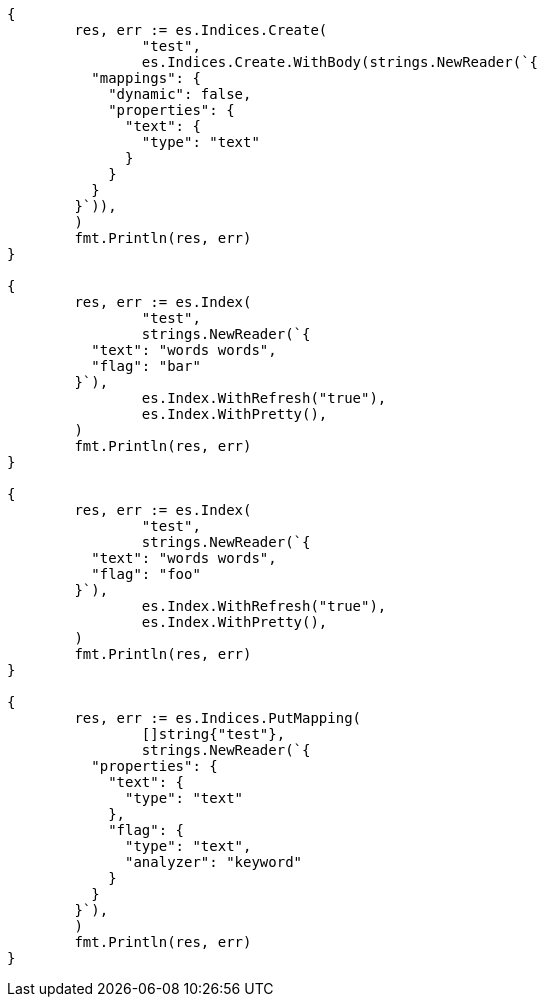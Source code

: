 // Generated from docs-update-by-query_2fe28d9a91b3081a9ec4601af8fb7b1c_test.go
//
[source, go]
----
{
	res, err := es.Indices.Create(
		"test",
		es.Indices.Create.WithBody(strings.NewReader(`{
	  "mappings": {
	    "dynamic": false,
	    "properties": {
	      "text": {
	        "type": "text"
	      }
	    }
	  }
	}`)),
	)
	fmt.Println(res, err)
}

{
	res, err := es.Index(
		"test",
		strings.NewReader(`{
	  "text": "words words",
	  "flag": "bar"
	}`),
		es.Index.WithRefresh("true"),
		es.Index.WithPretty(),
	)
	fmt.Println(res, err)
}

{
	res, err := es.Index(
		"test",
		strings.NewReader(`{
	  "text": "words words",
	  "flag": "foo"
	}`),
		es.Index.WithRefresh("true"),
		es.Index.WithPretty(),
	)
	fmt.Println(res, err)
}

{
	res, err := es.Indices.PutMapping(
		[]string{"test"},
		strings.NewReader(`{
	  "properties": {
	    "text": {
	      "type": "text"
	    },
	    "flag": {
	      "type": "text",
	      "analyzer": "keyword"
	    }
	  }
	}`),
	)
	fmt.Println(res, err)
}
----

